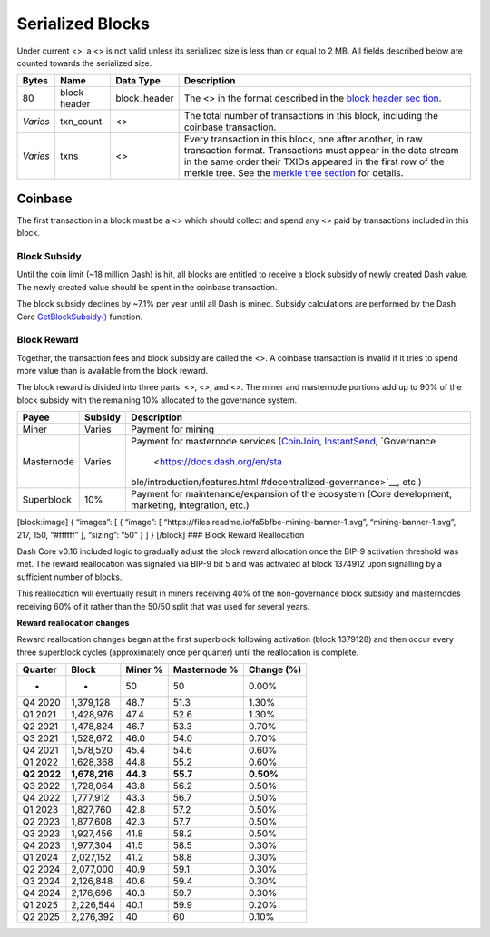 Serialized Blocks
*****************

Under current <>, a <> is not valid unless its serialized size is less
than or equal to 2 MB. All fields described below are counted towards
the serialized size.

+-----------------+-----------------+-----------------+-----------------+
| Bytes           | Name            | Data Type       | Description     |
+=================+=================+=================+=================+
| 80              | block header    | block_header    | The <> in the   |
|                 |                 |                 | format          |
|                 |                 |                 | described in    |
|                 |                 |                 | the `block      |
|                 |                 |                 | header          |
|                 |                 |                 | sec             |
|                 |                 |                 | tion <core-ref- |
|                 |                 |                 | block-chain-blo |
|                 |                 |                 | ck-headers>`__. |
+-----------------+-----------------+-----------------+-----------------+
| *Varies*        | txn_count       | <>              | The total       |
|                 |                 |                 | number of       |
|                 |                 |                 | transactions in |
|                 |                 |                 | this block,     |
|                 |                 |                 | including the   |
|                 |                 |                 | coinbase        |
|                 |                 |                 | transaction.    |
+-----------------+-----------------+-----------------+-----------------+
| *Varies*        | txns            | <>              | Every           |
|                 |                 |                 | transaction in  |
|                 |                 |                 | this block, one |
|                 |                 |                 | after another,  |
|                 |                 |                 | in raw          |
|                 |                 |                 | transaction     |
|                 |                 |                 | format.         |
|                 |                 |                 | Transactions    |
|                 |                 |                 | must appear in  |
|                 |                 |                 | the data stream |
|                 |                 |                 | in the same     |
|                 |                 |                 | order their     |
|                 |                 |                 | TXIDs appeared  |
|                 |                 |                 | in the first    |
|                 |                 |                 | row of the      |
|                 |                 |                 | merkle tree.    |
|                 |                 |                 | See the `merkle |
|                 |                 |                 | tree            |
|                 |                 |                 | section <core-r |
|                 |                 |                 | ef-block-chain- |
|                 |                 |                 | block-headers#m |
|                 |                 |                 | erkle-trees>`__ |
|                 |                 |                 | for details.    |
+-----------------+-----------------+-----------------+-----------------+

Coinbase
========

The first transaction in a block must be a <> which should collect and
spend any <> paid by transactions included in this block.

Block Subsidy
-------------

Until the coin limit (~18 million Dash) is hit, all blocks are entitled
to receive a block subsidy of newly created Dash value. The newly
created value should be spent in the coinbase transaction.

The block subsidy declines by ~7.1% per year until all Dash is mined.
Subsidy calculations are performed by the Dash Core
`GetBlockSubsidy() <https://github.com/dashpay/dash/blob/v0.15.x/src/validation.cpp#L1012>`__
function.

Block Reward
------------

Together, the transaction fees and block subsidy are called the <>. A
coinbase transaction is invalid if it tries to spend more value than is
available from the block reward.

The block reward is divided into three parts: <>, <>, and <>. The miner
and masternode portions add up to 90% of the block subsidy with the
remaining 10% allocated to the governance system.

+--------------+-----------------------+--------------------------------+
| Payee        | Subsidy               | Description                    |
+==============+=======================+================================+
| Miner        | Varies                | Payment for mining             |
+--------------+-----------------------+--------------------------------+
| Masternode   | Varies                | Payment for masternode         |
|              |                       | services                       |
|              |                       | (`CoinJoin <core-guide-        |
|              |                       | dash-features-privatesend>`__, |
|              |                       | `InstantSend <core-guide-      |
|              |                       | dash-features-instantsend>`__, |
|              |                       | `Governance                    |
|              |                       |  <https://docs.dash.org/en/sta |
|              |                       | ble/introduction/features.html |
|              |                       | #decentralized-governance>`__, |
|              |                       | etc.)                          |
+--------------+-----------------------+--------------------------------+
| Superblock   | 10%                   | Payment for                    |
|              |                       | maintenance/expansion of the   |
|              |                       | ecosystem (Core development,   |
|              |                       | marketing, integration, etc.)  |
+--------------+-----------------------+--------------------------------+

[block:image] { “images”: [ { “image”: [
“https://files.readme.io/fa5bfbe-mining-banner-1.svg”,
“mining-banner-1.svg”, 217, 150, “#ffffff” ], “sizing”: “50” } ] }
[/block] ### Block Reward Reallocation

Dash Core v0.16 included logic to gradually adjust the block reward
allocation once the BIP-9 activation threshold was met. The reward
reallocation was signaled via BIP-9 bit 5 and was activated at block
1374912 upon signalling by a sufficient number of blocks.

This reallocation will eventually result in miners receiving 40% of the
non-governance block subsidy and masternodes receiving 60% of it rather
than the 50/50 split that was used for several years.

**Reward reallocation changes**

Reward reallocation changes began at the first superblock following
activation (block 1379128) and then occur every three superblock cycles
(approximately once per quarter) until the reallocation is complete.

=========== ============= ======== ============ ==========
Quarter     Block         Miner %  Masternode % Change (%)
=========== ============= ======== ============ ==========
-           -             50       50           0.00%
Q4 2020     1,379,128     48.7     51.3         1.30%
Q1 2021     1,428,976     47.4     52.6         1.30%
Q2 2021     1,478,824     46.7     53.3         0.70%
Q3 2021     1,528,672     46.0     54.0         0.70%
Q4 2021     1,578,520     45.4     54.6         0.60%
Q1 2022     1,628,368     44.8     55.2         0.60%
**Q2 2022** **1,678,216** **44.3** **55.7**     **0.50%**
Q3 2022     1,728,064     43.8     56.2         0.50%
Q4 2022     1,777,912     43.3     56.7         0.50%
Q1 2023     1,827,760     42.8     57.2         0.50%
Q2 2023     1,877,608     42.3     57.7         0.50%
Q3 2023     1,927,456     41.8     58.2         0.50%
Q4 2023     1,977,304     41.5     58.5         0.30%
Q1 2024     2,027,152     41.2     58.8         0.30%
Q2 2024     2,077,000     40.9     59.1         0.30%
Q3 2024     2,126,848     40.6     59.4         0.30%
Q4 2024     2,176,696     40.3     59.7         0.30%
Q1 2025     2,226,544     40.1     59.9         0.20%
Q2 2025     2,276,392     40       60           0.10%
=========== ============= ======== ============ ==========
